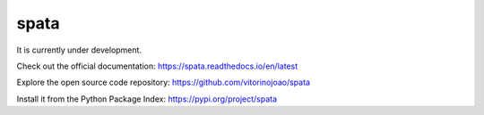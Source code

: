 spata
=====

It is currently under development.

Check out the official documentation: `https://spata.readthedocs.io/en/latest <https://spata.readthedocs.io/en/latest/>`_

Explore the open source code repository: `https://github.com/vitorinojoao/spata <https://github.com/vitorinojoao/spata>`_

Install it from the Python Package Index: `https://pypi.org/project/spata <https://pypi.org/project/spata/>`_
